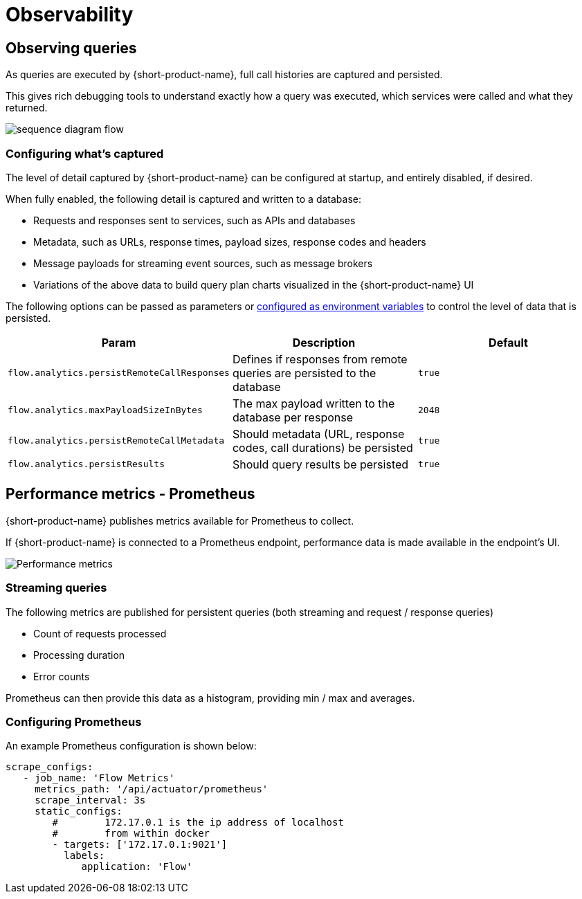 = Observability
:description: '{short-product-name} automates API integration, and provides rich data discovery, so you can spend less time plumbing, and more time building.'

== Observing queries

As queries are executed by {short-product-name}, full call histories are captured and persisted.

This gives rich debugging tools to understand exactly how a query was executed,
which services were called and what they returned.

image:sequence_diagram_flow.png[]

=== Configuring what's captured

The level of detail captured by {short-product-name} can be configured at startup, and entirely disabled, if desired.

When fully enabled, the following detail is captured and written to a database:

* Requests and responses sent to services, such as APIs and databases
* Metadata, such as URLs, response times, payload sizes, response codes and headers
* Message payloads for streaming event sources, such as message brokers
* Variations of the above data to build query plan charts visualized in the {short-product-name} UI

The following options can be passed as parameters or xref:deploying:configuring.adoc#setting-as-environment-variables[configured as environment variables]
to control the level of data that is persisted.

// rebranded vyne to flow in table below - check

|===
| Param | Description | Default

| `flow.analytics.persistRemoteCallResponses`
| Defines if responses from remote queries are persisted to the database
| `true`

| `flow.analytics.maxPayloadSizeInBytes`
| The max payload written to the database per response
| `2048`

| `flow.analytics.persistRemoteCallMetadata`
| Should metadata (URL, response codes, call durations) be persisted
| `true`

| `flow.analytics.persistResults`
| Should query results be persisted
| `true`
|===

== Performance metrics - Prometheus

{short-product-name} publishes metrics available for Prometheus to collect.

If {short-product-name} is connected to a Prometheus endpoint, performance data is made available in the endpoint's UI.

image:performance-metrics.png[Performance metrics]

=== Streaming queries

The following metrics are published for persistent queries (both streaming and request / response queries)

* Count of requests processed
* Processing duration
* Error counts

Prometheus can then provide this data as a histogram, providing min / max and averages.

=== Configuring Prometheus

An example Prometheus configuration is shown below:

[,yaml]
----
scrape_configs:
   - job_name: 'Flow Metrics'
     metrics_path: '/api/actuator/prometheus'
     scrape_interval: 3s
     static_configs:
        #        172.17.0.1 is the ip address of localhost
        #        from within docker
        - targets: ['172.17.0.1:9021']
          labels:
             application: 'Flow'
----

